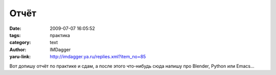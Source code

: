 Отчёт
=====
:date: 2009-07-07 16:05:52
:tags: практика
:category: text
:author: IMDagger
:yaru-link: http://imdagger.ya.ru/replies.xml?item_no=85

Вот допишу отчёт по практике и сдам, а после этого что-нибудь сюда
напишу про Blender, Python или Emacs…

